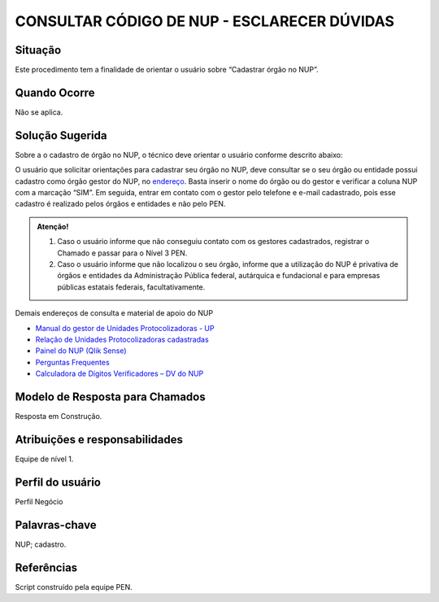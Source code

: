 CONSULTAR CÓDIGO DE NUP - ESCLARECER DÚVIDAS
=============================================

Situação  
~~~~~~~~

Este procedimento tem a finalidade de orientar o usuário sobre “Cadastrar órgão no NUP”.


Quando Ocorre
~~~~~~~~~~~~~~

Não se aplica.


Solução Sugerida
~~~~~~~~~~~~~~~~

Sobre a o cadastro de órgão no NUP, o técnico deve orientar o usuário conforme descrito abaixo: 

O usuário que solicitar orientações para cadastrar seu órgão no NUP, deve consultar se o seu órgão ou entidade possui cadastro como órgão gestor do NUP, no `endereço  <https://gestaopen.processoeletronico.gov.br/listarGestoresProtocolo>`_. Basta inserir o nome do órgão ou do gestor e verificar a coluna NUP com a marcação “SIM”. 
Em seguida, entrar em contato com o gestor pelo telefone e e-mail cadastrado, pois esse cadastro é realizado pelos órgãos e entidades e não pelo PEN. 

.. admonition:: Atenção!

   1) Caso o usuário informe que não conseguiu contato com os gestores cadastrados, registrar o Chamado e passar para o Nível 3 PEN. 

   2) Caso o usuário informe que não localizou o seu órgão, informe que a utilização do NUP é privativa de órgãos e entidades da Administração Pública federal, autárquica e fundacional e para empresas públicas estatais federais, facultativamente.  
 
Demais endereços de consulta e material de apoio do NUP 

- `Manual do gestor de Unidades Protocolizadoras - UP <https://www.gov.br/economia/pt-br/assuntos/processo-eletronico-nacional/arquivos/ManualdoGestordeUnidadesProtocolizadorasv1.5.pdf>`_ 

- `Relação de Unidades Protocolizadoras cadastradas <https://www.gov.br/economia/pt-br/assuntos/processo-eletronico-nacional/destaques/material-de-apoio-2/material-de-apoio-do-nup/material-de-apoio-nup>`_

- `Painel do NUP (Qlik Sense) <https://paineis.processoeletronico.gov.br/?view=nup>`_ 

- `Perguntas Frequentes <https://www.gov.br/economia/pt-br/assuntos/processo-eletronico-nacional/destaques/faq/perguntas-frequentes-sobre-o-nup>`_

- `Calculadora de Dígitos Verificadores – DV do NUP <https://www.gov.br/economia/pt-br/assuntos/processo-eletronico-nacional/conteudo/numero-unico-de-protocolo-nup/calculadora-do-digito-verificador->`_


Modelo de Resposta para Chamados  
~~~~~~~~~~~~~~~~~~~~~~~~~~~~~~~~

Resposta em Construção.


Atribuições e responsabilidades  
~~~~~~~~~~~~~~~~~~~~~~~~~~~~~~~~

Equipe de nível 1.


Perfil do usuário  
~~~~~~~~~~~~~~~~~~

Perfil Negócio


Palavras-chave  
~~~~~~~~~~~~~~

NUP; cadastro.


Referências  
~~~~~~~~~~~~

Script construído pela equipe PEN. 